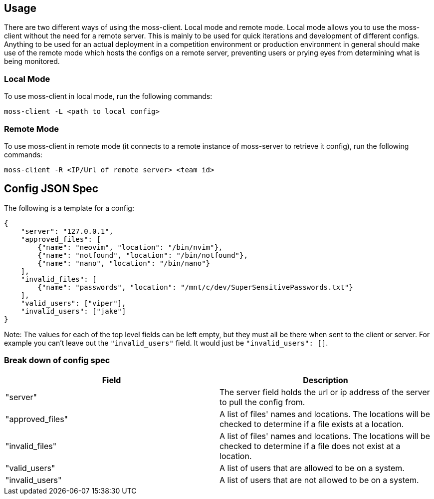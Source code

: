 == Usage

There are two different ways of using the moss-client. Local mode and remote 
mode. Local mode allows you to use the moss-client without the need for a 
remote server. This is mainly to be used for quick iterations and development 
of different configs. Anything to be used for an actual deployment in a 
competition environment or production environment in general should make use of
the remote mode which hosts the configs on a remote server, preventing users or
prying eyes from determining what is being monitored.

=== Local Mode

To use moss-client in local mode, run the following commands: 

`moss-client -L <path to local config>`

=== Remote Mode

To use moss-client in remote mode (it connects to a remote instance of 
moss-server to retrieve it config), run the following commands:

`moss-client -R <IP/Url of remote server> <team id>`

== Config JSON Spec

The following is a template for a config:

```JSON
{
    "server": "127.0.0.1",
    "approved_files": [
        {"name": "neovim", "location": "/bin/nvim"},
        {"name": "notfound", "location": "/bin/notfound"},
        {"name": "nano", "location": "/bin/nano"}
    ],
    "invalid_files": [
        {"name": "passwords", "location": "/mnt/c/dev/SuperSensitivePasswords.txt"}
    ],
    "valid_users": ["viper"],
    "invalid_users": ["jake"]
}
```

Note: The values for each of the top level fields can be left empty, but they 
must all be there when sent to the client or server. For example you can't leave
out the `"invalid_users"` field. It would just be `"invalid_users": []`. 

=== Break down of config spec

[cols="1,1"]
|===
|Field |Description

|"server"
|The server field holds the url or ip address of the server to pull the config
from.

|"approved_files"
|A list of files' names and locations. The locations will be checked to determine
if a file exists at a location.

|"invalid_files"
|A list of files' names and locations. The locations will be checked to determine
if a file does not exist at a location.

|"valid_users"
|A list of users that are allowed to be on a system.

|"invalid_users"
|A list of users that are not allowed to be on a system.

|===


